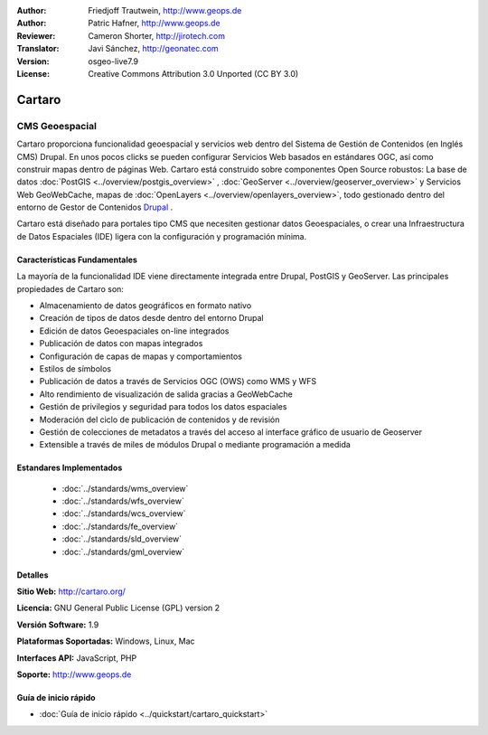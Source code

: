 :Author: Friedjoff Trautwein, http://www.geops.de
:Author: Patric Hafner, http://www.geops.de
:Reviewer: Cameron Shorter, http://jirotech.com
:Translator: Javi Sánchez, http://geonatec.com
:Version: osgeo-live7.9
:License: Creative Commons Attribution 3.0 Unported (CC BY 3.0)

.. image:: /images/project_logos/logo-cartaro.png
  :alt: project logo
  :align: right
  :target: http://cartaro.org

Cartaro
================================================================================

CMS Geoespacial
~~~~~~~~~~~~~~~~~~~~~~~~~~~~~~~~~~~~~~~~~~~~~~~~~~~~~~~~~~~~~~~~~~~~~~~~~~~~~~~~
Cartaro proporciona funcionalidad geoespacial y servicios web dentro del Sistema de Gestión de Contenidos (en Inglés CMS) Drupal. En unos pocos clicks se pueden configurar Servicios Web basados en estándares OGC, así como construir mapas dentro de páginas Web.  Cartaro está construido sobre componentes Open Source robustos: La base de datos :doc:`PostGIS <../overview/postgis_overview>` , :doc:`GeoServer <../overview/geoserver_overview>` y Servicios Web GeoWebCache, mapas de :doc:`OpenLayers <../overview/openlayers_overview>`, todo gestionado dentro del entorno de Gestor de Contenidos `Drupal <http://drupal.org>`_ .

Cartaro está diseñado para portales tipo CMS que necesiten gestionar datos Geoespaciales, o crear una Infraestructura de Datos Espaciales (IDE) ligera con la configuración y programación mínima.

.. image:: /images/screenshots/cartaro/cartaro_frontpage.png
  :scale: 50%
  :alt: Cartaro Frontpage
  :align: right

Características Fundamentales
--------------------------------------------------------------------------------

La mayoría de la funcionalidad IDE viene directamente integrada entre Drupal, PostGIS y GeoServer. Las principales propiedades de Cartaro son:

* Almacenamiento de datos geográficos en formato nativo
* Creación de tipos de datos desde dentro del entorno Drupal
* Edición de datos Geoespaciales on-line integrados
* Publicación de datos con mapas integrados
* Configuración de capas de mapas y comportamientos
* Estilos de símbolos
* Publicación de datos a través de Servicios OGC (OWS) como WMS y WFS
* Alto rendimiento de visualización de salida gracias a GeoWebCache
* Gestión de privilegios y seguridad para todos los datos espaciales
* Moderación del ciclo de publicación de contenidos y de revisión
* Gestión de colecciones de metadatos a través del acceso al interface gráfico de usuario de Geoserver
* Extensible a través de miles de módulos Drupal o mediante programación a medida

Estandares Implementados
--------------------------------------------------------------------------------

  * :doc:`../standards/wms_overview`
  * :doc:`../standards/wfs_overview`
  * :doc:`../standards/wcs_overview`
  * :doc:`../standards/fe_overview`
  * :doc:`../standards/sld_overview` 
  * :doc:`../standards/gml_overview`

Detalles
--------------------------------------------------------------------------------

**Sitio Web:** http://cartaro.org/

**Licencia:** GNU General Public License (GPL) version 2

**Versión Software:** 1.9

**Plataformas Soportadas:** Windows, Linux, Mac

**Interfaces API:** JavaScript, PHP

**Soporte:** http://www.geops.de

Guía de inicio rápido
--------------------------------------------------------------------------------
    
* :doc:`Guía de inicio rápido <../quickstart/cartaro_quickstart>`
